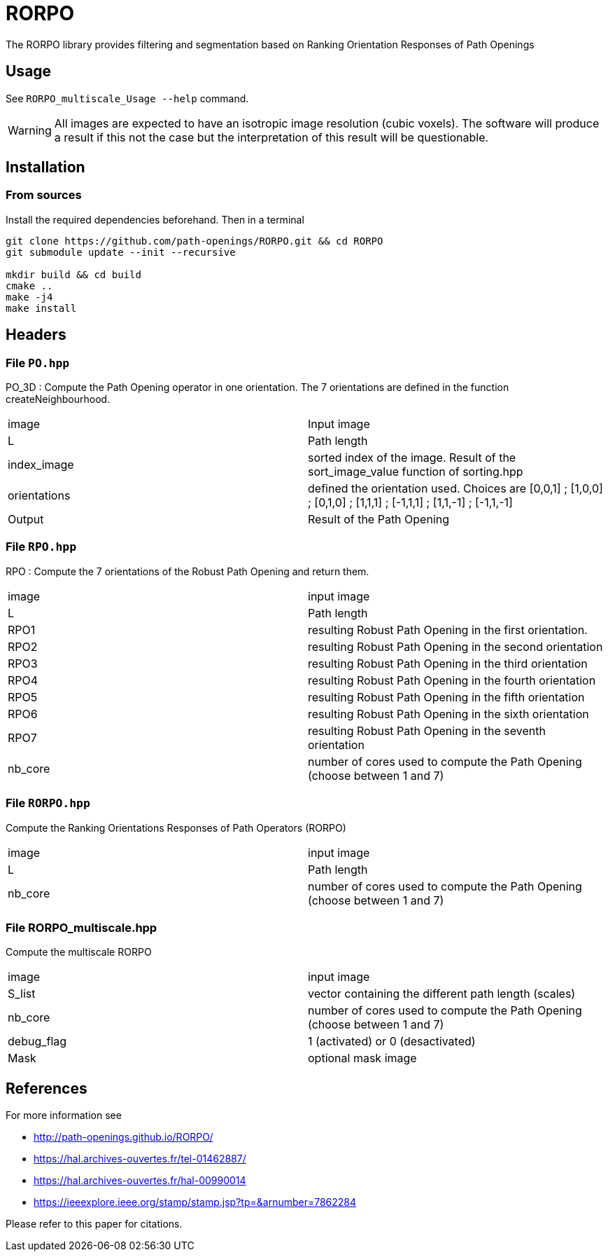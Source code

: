 = RORPO

The RORPO library provides filtering and segmentation based on 
Ranking Orientation Responses of Path Openings

== Usage

See `RORPO_multiscale_Usage --help` command.

WARNING: All images are expected to have an isotropic image resolution (cubic voxels).
The software will produce a result if this not the case but the interpretation
of this result will be questionable.

== Installation

=== From sources

Install the required dependencies beforehand. Then in a terminal

```
git clone https://github.com/path-openings/RORPO.git && cd RORPO
git submodule update --init --recursive

mkdir build && cd build
cmake ..
make -j4
make install
```

== Headers

=== File `PO.hpp`

PO_3D : 
Compute the Path Opening operator in one orientation. The 7 orientations are defined in the function createNeighbourhood.

|===
| image        | Input image 
| L            | Path length
| index_image  | sorted index of the image. Result of the sort_image_value function of sorting.hpp 
| orientations | defined the orientation used. Choices are [0,0,1] ; [1,0,0] ; [0,1,0] ; [1,1,1] ; [-1,1,1] ; [1,1,-1] ; [-1,1,-1]
| Output       | Result of the Path Opening
|===	

=== File `RPO.hpp`

RPO :
Compute the 7 orientations of the Robust Path Opening and return them.

|===
| image   | input image
| L       | Path length
| RPO1    | resulting Robust Path Opening in the first orientation.
| RPO2    | resulting Robust Path Opening in the second orientation
| RPO3    | resulting Robust Path Opening in the third orientation
| RPO4    | resulting Robust Path Opening in the fourth orientation
| RPO5    | resulting Robust Path Opening in the fifth orientation
| RPO6    | resulting Robust Path Opening in the sixth orientation
| RPO7    | resulting Robust Path Opening in the seventh orientation
| nb_core | number of cores used to compute the Path Opening (choose between 1 and 7)
|===

=== File `RORPO.hpp` 

Compute the Ranking Orientations Responses of Path Operators (RORPO)

|===
| image | input image
| L | Path length
| nb_core | number of cores used to compute the Path Opening (choose between 1 and 7)
|===	

=== File RORPO_multiscale.hpp

Compute the multiscale RORPO

|===
| image      | input image
| S_list     | vector containing the different path length (scales)
| nb_core    | number of cores used to compute the Path Opening (choose between 1 and 7)
| debug_flag | 1 (activated) or 0 (desactivated)
| Mask       | optional mask image
|===


== References

For more information see

* http://path-openings.github.io/RORPO/


* https://hal.archives-ouvertes.fr/tel-01462887/
* https://hal.archives-ouvertes.fr/hal-00990014
* https://ieeexplore.ieee.org/stamp/stamp.jsp?tp=&arnumber=7862284

Please refer to this paper for citations.
